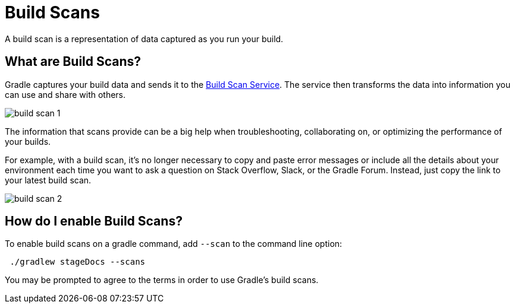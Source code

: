 // Copyright (C) 2023 Gradle, Inc.
//
// Licensed under the Creative Commons Attribution-Noncommercial-ShareAlike 4.0 International License.;
// you may not use this file except in compliance with the License.
// You may obtain a copy of the License at
//
//      https://creativecommons.org/licenses/by-nc-sa/4.0/
//
// Unless required by applicable law or agreed to in writing, software
// distributed under the License is distributed on an "AS IS" BASIS,
// WITHOUT WARRANTIES OR CONDITIONS OF ANY KIND, either express or implied.
// See the License for the specific language governing permissions and
// limitations under the License.

[[build_scans]]
= Build Scans

A build scan is a representation of data captured as you run your build.

== What are Build Scans?
Gradle captures your build data and sends it to the link:https://scans.gradle.com/[Build Scan Service].
The service then transforms the data into information you can use and share with others.

image::build-scan-1.png[]

The information that scans provide can be a big help when troubleshooting, collaborating on, or optimizing the performance of your builds.

For example, with a build scan, it’s no longer necessary to copy and paste error messages or include all the details about your environment each time you want to ask a question on Stack Overflow, Slack, or the Gradle Forum.
Instead, just copy the link to your latest build scan.

image::build-scan-2.png[]

== How do I enable Build Scans?

To enable build scans on a gradle command, add `--scan` to the command line option:

[source]
----
 ./gradlew stageDocs --scans
----

You may be prompted to agree to the terms in order to use Gradle's build scans.
